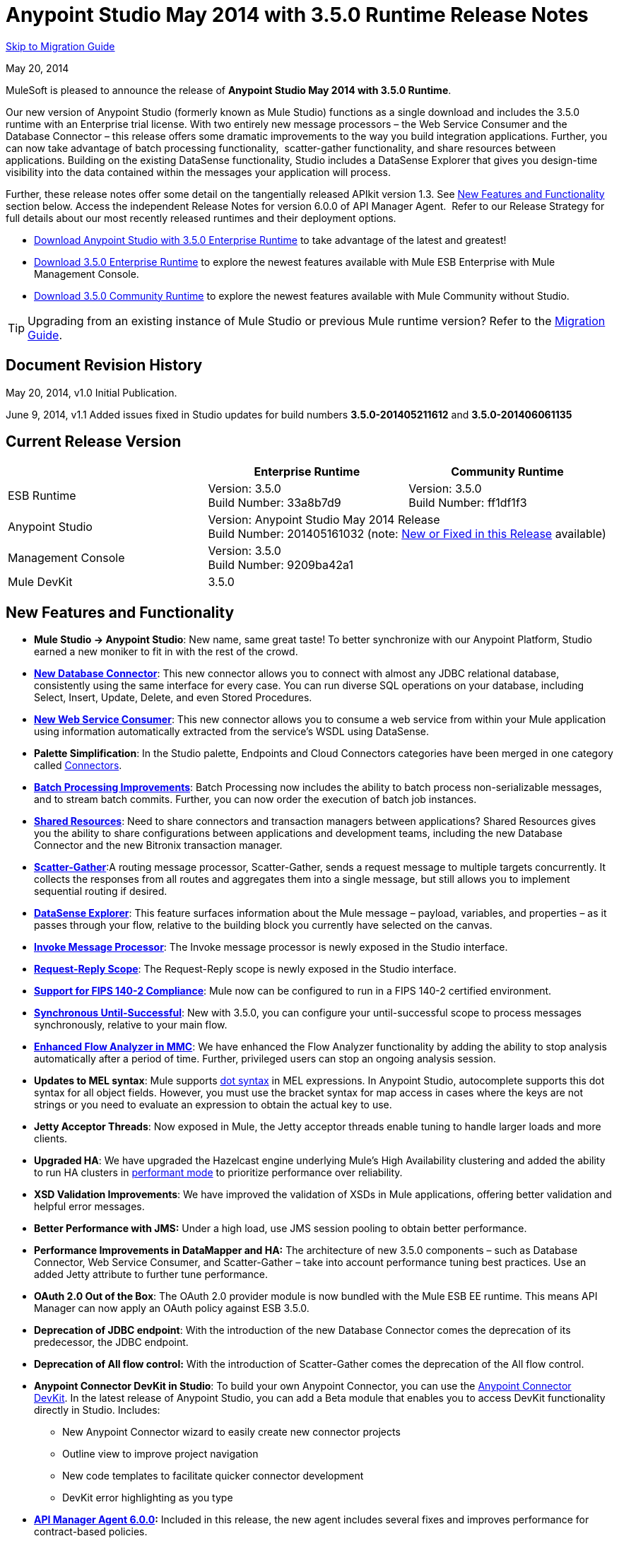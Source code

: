 = Anypoint Studio May 2014 with 3.5.0 Runtime Release Notes
:keywords: release notes, anypoint studio


<<Migration Guide, Skip to Migration Guide>>

May 20, 2014

MuleSoft is pleased to announce the release of *Anypoint Studio May 2014 with 3.5.0 Runtime*.

Our new version of Anypoint Studio (formerly known as Mule Studio) functions as a single download and includes the 3.5.0 runtime with an Enterprise trial license. With two entirely new message processors – the Web Service Consumer and the Database Connector – this release offers some dramatic improvements to the way you build integration applications. Further, you can now take advantage of batch processing functionality,  scatter-gather functionality, and share resources between applications. Building on the existing DataSense functionality, Studio includes a DataSense Explorer that gives you design-time visibility into the data contained within the messages your application will process. 

Further, these release notes offer some detail on the tangentially released APIkit version 1.3. See <<New Features and Functionality>> section below. Access the independent Release Notes for version 6.0.0 of API Manager Agent.  Refer to our Release Strategy for full details about our most recently released runtimes and their deployment options.

* http://www.mulesoft.com/platform/soa/mule-esb-open-source-esb[Download Anypoint Studio with 3.5.0 Enterprise Runtime] to take advantage of the latest and greatest!
* http://www.mulesoft.com/platform/soa/mule-esb-open-source-esb[Download 3.5.0 Enterprise Runtime] to explore the newest features available with Mule ESB Enterprise with Mule Management Console.
* http://www.mulesoft.org/download-mule-esb-community-edition[Download 3.5.0 Community Runtime] to explore the newest features available with Mule Community without Studio. 

[TIP]
Upgrading from an existing instance of Mule Studio or previous Mule runtime version? Refer to the <<Migration Guide>>.

== Document Revision History

May 20, 2014, v1.0 Initial Publication. 

June 9, 2014, v1.1 Added issues fixed in Studio updates for build numbers *3.5.0-201405211612* and *3.5.0-201406061135*

== Current Release Version 


[cols="3*", options="header"]
|===
|
| Enterprise Runtime
| Community Runtime

| ESB Runtime
| Version: 3.5.0 +
Build Number: 33a8b7d9
| Version: 3.5.0 +
Build Number: ff1df1f3

| Anypoint Studio
2+>| Version: Anypoint Studio May 2014 Release +
Build Number: 201405161032 (note: <<New or Fixed in this Release>> available)

| Management Console
2+>| Version: 3.5.0 +
Build Number: 9209ba42a1


| Mule DevKit
2+>| 3.5.0
|===

== New Features and Functionality

* *Mule Studio -> Anypoint Studio*: New name, same great taste! To better synchronize with our Anypoint Platform, Studio earned a new moniker to fit in with the rest of the crowd.
* *link:/mule-user-guide/v/3.7/database-connector[New Database Connector]*: This new connector allows you to connect with almost any JDBC relational database, consistently using the same interface for every case. You can run diverse SQL operations on your database, including Select, Insert, Update, Delete, and even Stored Procedures.
* *link:/mule-user-guide/v/3.7/web-service-consumer[New Web Service Consumer]*: This new connector allows you to consume a web service from within your Mule application using information automatically extracted from the service's WSDL using DataSense.
* *Palette Simplification*: In the Studio palette, Endpoints and Cloud Connectors categories have been merged in one category called link:/mule-user-guide/v/3.7/anypoint-connectors[Connectors].
* *link:/mule-user-guide/v/3.7/batch-streaming-and-job-execution[Batch Processing Improvements]*: Batch Processing now includes the ability to batch process non-serializable messages, and to stream batch commits. Further, you can now order the execution of batch job instances.
* *link:/mule-user-guide/v/3.7/shared-resources[Shared Resources]*: Need to share connectors and transaction managers between applications? Shared Resources gives you the ability to share configurations between applications and development teams, including the new Database Connector and the new Bitronix transaction manager.
* *link:/mule-user-guide/v/3.7/scatter-gather[Scatter-Gather]*:A routing message processor, Scatter-Gather, sends a request message to multiple targets concurrently. It collects the responses from all routes and aggregates them into a single message, but still allows you to implement sequential routing if desired.
* *link:/mule-user-guide/v/3.7/using-the-datasense-explorer[DataSense Explorer]*: This feature surfaces information about the Mule message – payload, variables, and properties – as it passes through your flow, relative to the building block you currently have selected on the canvas.
* *link:/mule-user-guide/v/3.7/invoke-component-reference[Invoke Message Processor]*: The Invoke message processor is newly exposed in the Studio interface.
* *link:/mule-user-guide/v/3.7/request-reply-scope[Request-Reply Scope]*: The Request-Reply scope is newly exposed in the Studio interface.
* *link:/mule-user-guide/v/3.7/fips-140-2-compliance-support[Support for FIPS 140-2 Compliance]*: Mule now can be configured to run in a FIPS 140-2 certified environment.
* *link:/mule-user-guide/v/3.7/until-successful-scope[Synchronous Until-Successful]*: New with 3.5.0, you can configure your until-successful scope to process messages synchronously, relative to your main flow. 
* *link:/mule-management-console/v/3.7/analyzing-flow-processing-and-payloads[Enhanced Flow Analyzer in MMC]*: We have enhanced the Flow Analyzer functionality by adding the ability to stop analysis automatically after a period of time. Further, privileged users can stop an ongoing analysis session.
* *Updates to MEL syntax*: Mule supports link:/mule-user-guide/v/3.7/mule-expression-language-reference[dot syntax] in MEL expressions. In Anypoint Studio, autocomplete supports this dot syntax for all object fields. However, you must use the bracket syntax for map access in cases where the keys are not strings or you need to evaluate an expression to obtain the actual key to use.
* *Jetty Acceptor Threads*: Now exposed in Mule, the Jetty acceptor threads enable tuning to handle larger loads and more clients. 
* *Upgraded HA*: We have upgraded the Hazelcast engine underlying Mule's High Availability clustering and added the ability to run HA clusters in link:/mule-management-console/v/3.7/managing-mule-high-availability-ha-clusters[performant mode] to prioritize performance over reliability.
* *XSD Validation Improvements*: We have improved the validation of XSDs in Mule applications, offering better validation and helpful error messages.
* *Better Performance with JMS:* Under a high load, use JMS session pooling to obtain better performance. 
* *Performance Improvements in DataMapper and HA:* The architecture of new 3.5.0 components – such as Database Connector, Web Service Consumer, and Scatter-Gather – take into account performance tuning best practices. Use an added Jetty attribute to further tune performance. 
* *OAuth 2.0 Out of the Box*: The OAuth 2.0 provider module is now bundled with the Mule ESB EE runtime. This means API Manager can now apply an OAuth policy against ESB 3.5.0.
* *Deprecation of JDBC endpoint*: With the introduction of the new Database Connector comes the deprecation of its predecessor, the JDBC endpoint. 
* *Deprecation of All flow control:* With the introduction of Scatter-Gather comes the deprecation of the All flow control. +
* *Anypoint Connector DevKit in Studio*: To build your own Anypoint Connector, you can use the link:/anypoint-connector-devkit/v/3.7[Anypoint Connector DevKit]. In the latest release of Anypoint Studio, you can add a Beta module that enables you to access DevKit functionality directly in Studio. Includes: +
** New Anypoint Connector wizard to easily create new connector projects
** Outline view to improve project navigation
** New code templates to facilitate quicker connector development
** DevKit error highlighting as you type
* *link:/release-notes/api-manager-6.0.x-release-notes[API Manager Agent 6.0.0]:* Included in this release, the new agent includes several fixes and improves performance for contract-based policies.
* *link:/documentation/display/current/APIkit[APIkit version 1.3]:* Now included automatically in Studio, the newest version of APIkit includes improved functionality: +
** Improved user experience using the RAML Editor
** Ability to generate `!include` files from within the RAML Editor
** Ability to open the API Console within the Studio console
** Ability to create a separate API Console flow to host the console in a separate URI

== Hardware and Software System Requirements

For most use cases, Anypoint Studio with 3.5.0 Runtime does not change the hardware and software system requirements established by Mule Studio (December 2013) with CloudHub Mule Runtime (December 2013). MuleSoft recommends a minimum of 4GB RAM on a developer workstation. As applications become complex, consider adding more RAM.

Please mailto:https://www.mulesoft.com/support-and-services/mule-esb-support-license-subscription[Contact MuleSoft Support] with any questions you may have about system requirements.

== Deprecated in this Release

As Mule ESB evolves, components and APIs are sometimes replaced or superseded by an improved method of implementation. These elements are flagged as deprecated in the product and documentation in order to alert users to the change. This indicates they will continue to function and be supported in the product until the next major release version (4.x, 5.x, 6.x), but users are discouraged from using them and should consider migrating their applications. After the next major release version, they may be removed and no longer supported in the product.

Elements deprecated in the 3.5.0 runtime:

* JDBC endpoint and transport
* All flow control
* Maps to XML transformer
* XML to Maps transformer
* Maps to CSV transformer
* CSV to Maps transformer
* Resultset to Maps transformer
* Service Lookup endpoint

Note that current documentation may still reference these deprecated elements in legacy examples and code snippets for a period of time. These examples are being updated on a rolling basis with the new, recommended best practices and implementations.

== Important Notes and Known Issues in this Release

This list covers some of the known issues with Anypoint Studio with 3.5.0 Runtime. Please read this list before reporting any issues you may have spotted. 

=== Mule ESB

Note that only those tickets labeled with MULE apply to both the Enterprise and Community versions of the runtime; tickets labeled with EE apply only the Enterprise version.

[cols="20a,80a",options="header"]
|===
|Issue |Description
|n/a |link:/mule-user-guide/v/3.7/batch-processing[Batch processing] does not support the use of link:/mule-management-console/v/3.7/migration-scripts-for-business-events[Business Events].
|n/a |link:/runtime-manager/insight[Insight] does not support visibility into batch processing.
|MULE-7585 |NPE when exporting from Database to CSV
|MULE-7583 |CopyOnWriteCaseInsensitiveMap should fully implement Map
|MULE-7582 |Hung threads on work manager.
|MULE-7519 |Default domain must be created in the new domain concept instead of the old one
|MULE-7517 |Regression in MuleContext mutability
|MULE-7493 |Not all property files are loaded before flow loading
|MULE-7456 |When redeployment fails because an error, the failure is not shown in console log
|MULE-7442 |Bulk Update fails using a file as a source when the file was generated in Windows due to \r at the end of the line
|MULE-7441 |Bulk Update fails when there is a space after the ending semicolon of a statement
|MULE-7328 |Can't use WS consumer with message properties
|MULE-7290 |It shouldn't be allowed to deploy an application to more than one domain
|MULE-7280 |Anchor file is created before application gets deployed
|MULE-7273 |Proxy service does not rewrite schema locations in the WSDL
|MULE-7245 |Eager initialization of BitronixXaDataSourceBuilder can make a mule application to fail on start
|MULE-7099 |Make bitronix transaction manager default TM
|MULE-7033 |Only one config element should be allowed for the same name
|MULE-6924 |Dynamic round robin does not work in cluster
|EE-4001 |Batch job doesn't finish, when the payloads of the processed records are bigger than 512KB.
|EE-4000 |High contention when updating statistics on batch.
|EE-3841 |Anchor file is created even if application fails to get deployed
|EE-3835 |Failed to connect to HTTP inbound endpoint just after startup
|EE-3830 |NullPointerException when enqueuing message to VM endpoint with a shared connector
|EE-3735 |Cluster and XA transactions cause message lost with high concurrency
|MULE-7594 |Scatter-gather throws exception when using a one-way outbound endpoint.
|MULE-7593 |Scatter-gather throws IllegalStateException when using only one message processor
|MULE-7592 |JMS caching-connection-factory doesn't close connections on redeploy
|EE-3141 |When using a Throttling policy with throttling statics enabled, Limit and Remaining statistics are swapped.
|===

=== Anypoint Studio

[cols="20a,80a",options="header"]
|===
|Issue |Description
|n/a |Studio and Mavericks: If you are running OS X Mavericks, Studio cannot automatically find your Maven installation, so your home directory field will be blank and the Maven support boxes unchecked. Workaround: To use Maven with Anypoint Studio on Mavericks, configure your Maven home directory manually. Once you have configured a valid Maven home, click Test Maven Configuration to verify your settings.
|STUDIO-4914 |SAP: When unchecking Output XML option it is not possible to get the details or the files for the specified object. They are empty.
|n/a |Maven in Windows: To have good Maven support you need Eclipse to point to a JDK. In Windows by default you need to manually configure the JDK as Eclipse will look for the JRE. 
|STUDIO-4937 |CXF and REST Components: When using CXF or REST Message Processors, you may have some conflicts with the appearance of the response section of the flow on the canvas.
|STUDIO-4980 |Query Builder: This is a Mac-specific issue. The Query Builder UI misbehaves after a DataSense type structure retrieval operation. Workaround: close the Query Builder after the DataSense retrieval and open it again. 
|===

=== MMC - Mule Management Console

[cols="20a,80a",options="header"]
|===
|Issue |Description
|n/a |link:/mule-management-console/v/3.7[Mule Management Console (MMC)] does not support visibility into batch processing.
|MMC-1756 |Inconsistencies when disbanding a cluster with one of the nodes down.
|MMC-1754 |Global Permissions - Error 500 message when Creating a new Alert Notification with only Manage Alert Notification permission.
|MMC-1738 |Dashboard -> Cluster Application status: When a cluster is disbanded the portlet ‘Cluster application status’ is continuously throwing an exception into the logs.
|MMC-1739 |Dashboard - Deployment Status portlet - Unable to see deployment of clusters that are into group.
|MMC-1695 |Sorting by column on all tables (flows, applications, deployments, etc.) is applied only for each page.
|===

=== APIkit

[cols="20a,80a",options="header"]
|===
|Issue |Description
|n/a |APIkit's API console, and the API console itself, do not support resource owner and client credentials grant types. Further, the console does not support scopes in an application.
|n/a |APIkit's API console does not support the OAuth dance.
|===

=== DevKit

[cols="20a,80a",options="header"]
|===
|Issue |Description
|DEVKIT-553 |_*Beta*_: When running an incremental build using the DevKit plugin in Studio, not all files are being processed, and errors that doesn't exist are reported 
|===

== New or Fixed in this Release

*_Update 2: Build Number 3.5.0-201406061135_* 

[cols="20a,80a",options="header"]
|===
|Issue |Description
|STUDIO-3533 |Make combine-collections-transformer as MP in palette
|STUDIO-4571 |Receiving an invalid reference error when everything is in place
|STUDIO-5019 |DataSense doesn't work with mule specific system properties like app.home
|STUDIO-5032 |Cannot see errors for MEL
|STUDIO-5035 |MEL Validation should wait before validating
|STUDIO-5081 |DB connector not resolving place holders for driver class name
|STUDIO-5107 |Siebel connector rewrites xml
|STUDIO-5155 |Classloader leak with MEL classes when executing DataSense
|SE-874 |Incorrect validation in JDBC "query" element
|SE-876 |NPE when clicking certain message processors, details page doesn't show anything
|SE-907 |DataMapper editor breaks when combining it with WSConsumer
|SE-603 |Export Without Source Code
|===

*_Update 1: Build Number 3.5.0-201405211612_*

[width="100%",cols="50%,50%",]
|===
|STUDIO-5110 |WS Consumer cannot retrieve downloadable imports
|SE-864 |JSON mapping fails
|===

*_Original May 2014 Release Build Number 3.5.0-201405161032:_*

== Fixed Mule ESB Issues

Note that only those tickets labelled with *MULE* are fixes which apply to both the Enterprise and Community versions of the runtime; tickets labelled with *EE* are fixes which apply only the Enterprise version.

[cols="20a,80a",options="header"]
|===
|Issue |Description
|EE-2784 |Cannot serve static content on root domain
|EE-2916 |java.io.NotSerializableException at org.mule.config.spring.parsers.assembly.MapEntryCombiner when having a JDBC Inbound in a clustered environment
|EE-3199 |Starting Mule Standalone EE on Mac OS 10.6 with i7 processor runs with wrapper-macosx-universal-32 instead of 64
|EE-3258 |JDBC transport complains about invalid expression template #[payload]
|EE-3264 |MMC agent not working in Embedded WAR file
|EE-3265 |DeploymentService lock not released under error conditions
|EE-3273 |Remove ReplyToParameterProcessor from internalMessageProcessorNames list
|EE-3314 |Bootstrap script doesn't recognize whether Windows is running in 32 or 64 bits
|EE-3315 |Bootstrap script doesn't recognize Linux running on System z (IBM Mainframe)
|EE-3316 |Bootstrap script doesn't recognize whether the AIX kernel is running in 32 or 64 bits
|EE-3317 |Running the same mule.bat from two terminals shouldn't be possible
|EE-3322 |ClassCastException using inbound file endpoint in cluster
|EE-3322 |ClassCastException using inbound file endpoint in cluster
|EE-3344 |populatem2repo script does not include mmc related jars
|EE-3356 |Supported JDKs are not properly defined
|EE-3370 |HTTP <-> JMS Queue <-> CXF Service bridge failing in 3.4.1 EE, working in 3.4.0 EE
|EE-3394 |Populate M2 Repo does not populate Clover
|EE-3419 |NullPointerException is Thrown when shutting down Mule with the MMC Agent disabled
|EE-3423 |Mule should do clean up of JDBC Driver threads to avoid ClassLoader leaks
|EE-3449 |Incorrect validation for node ID in cluster causes error on removal if node IDs are not reassigned
|EE-3459 |ConcurrentModificationException when getting finished records count or executing instances
|EE-3470 |Queues with limited size behave differently in standalone and cluster mode
|EE-3474 |ObjectStore is not synchronized properly
|EE-3496 |Expensive lookup in Spring Registry is performed every time a MEL expression is evaluated
|EE-3535 |Change MVEL dependency to use mule's MVEL
|EE-3540 |No way to retrieve stack trace for record, input or on-complete exceptions
|EE-3563 |max-failed-records only works on the last step
|EE-3682 |MissingResourceException thrown when gracefully shutting down mule.
|EE-3809 |Upgrade Guava to avoid incompatibilities with latest JDK7
|EE-3847 |String format exception when logging exception in streaming commit
|EE-3859 |Widget example fails to start because does not find mule-app.properties.
|EE-3865 |Widget example script fails to start because of renamed jars
|EE-3903 |WMQ connector doesn't allow the setting of a transportType in the connection factory
|EE-3923 |Mule fails to start when running in legacy mode (Tanuki wrapper license seems invalid)
|EE-3955 |Test cases override DefaultObjectStoreFactoryBean static delegate causing other tests to fail when split and aggregate operations are used.
|MULE-3704 |AttachmentsPropagationTestCase needs XML config file
|MULE-5301 |The MailMessageFactory adds inbound email headers to the outbound scope of the message
|MULE-5685 |Unformatted log line when a property is optional
|MULE-6367 |FTP Inbound endpoint fails when reading empty file
|MULE-6559 |Wrong messages on JDK version validation
|MULE-6560 |Incorrect value in recommended JDK version checking
|MULE-6564 |Using http://cxfconfiguration[cxf:configuration] element prevents generation of WSDL on JAXWS SOAP component
|MULE-6577 |Failure to propagate the correlation ID across JMS queues
|MULE-6630 |Expression component serializes requests
|MULE-6783 |HTTP inbound keep-alive attribute not overriding the keepAlive attribute of HTTP connector
|MULE-6790 |File transport sets the Directory attribute incorrectly
|MULE-6791 |Jetty inbound endpoint configured with useContinuations="true" sets http.method as outbound rather than inbound
|MULE-6800 |Thread leak on Mule redeployments for embedded
|MULE-6808 |When running salesforce operations in parallel (with Oauth integration), in some scenarios we are getting an exception related to the access token for Oauth
|MULE-6816 |Shutdown timeout is not respected
|MULE-6829 |cxf_operation is wrong when using proxy-client of a soap 1.1 request
|MULE-6831 |Applications deleted when deployment fails
|MULE-6833 |GZip transformer failing
|MULE-6837 |Mule application fails when doing stop/start
|MULE-6849 |ReplyToDestination is not properly configured in some scenarios
|MULE-6853 |Sftp does not support files with no extension when using tempDir and useTempFileTimestampSuffix
|MULE-6858 |Filename-wildcard filter to fails with SFTP
|MULE-6863 |File, FTP and SFTP message factories sets outbound properties.
|MULE-6864 |SFTP: Jsch issue in java 1.7 and Kerberos
|MULE-6870 |HTTP Patch body is ignored
|MULE-6871 |DefaultMuleSession got broken between mule 3.2 and 3.3
|MULE-6874 |Memory leak with dynamic endpoints
|MULE-6880 |FTP responseTimeout has no effect
|MULE-6882 |TCP Outbound Endpoint ignores responseTimeout
|MULE-6884 |HTTP/HTTPS Connectors: tcpNoDelay
|MULE-6887 |Duplicating instanceName in quartz connectors cause weird application failures
|MULE-6889 |Concurrent Modification Exception when using the Async Message Processor inside a foreach
|MULE-6917 |set-attachment adds attachments that Mule can't really use
|MULE-6920 |Race condition on startup of Mule Context
|MULE-6944 |Thread leak for asynchronous calls in embedded mode
|MULE-6947 |flow names with slashes (/) break MPs notification paths
|MULE-6959 |Race condition creating MVELExpressionLanguage instances
|MULE-6965 |Error during mule message serialization when using byte array as payload
|MULE-6969 |InputStream not closed on Scriptable
|MULE-6972 |http://jerseyresources[jersey:resources] component doesn't register multiple exception mappers
|MULE-6973 |http://jerseyresources[jersey:resources] component doesn't register multiple http://jerseycontext-resolver[jersey:context-resolver]
|MULE-6986 |http://httpstatic-resource-handler[http:static-resource-handler] fails when request path is '/'
|MULE-6989 |Quartz synchronous is not using the configured exception strategy
|MULE-6990 |OOM exception using foreach
|MULE-6991 |postAuth() method does not catch token expiration exception
|MULE-6991 |postAuth() method does not catch token expiration exception
|MULE-6992 |Race condition when refreshing access tokens
|MULE-6992 |Race condition when refreshing access tokens
|MULE-6993 |ClassCast exception when using http://cxfproxy-service[cxf:proxy-service] and validationEnabled, and the request contains a CDATA field.
|MULE-6995 |DynamicOutboundEndpoint does not use the connector's service overrides
|MULE-6997 |Rollback Exception Strategy retries an incorrect number of times
|MULE-6998 |Incorrect maven dependency for drools
|MULE-6999 |File Transport delays the processing of files when pollingFrequency attribute is uncomfortably narrow
|MULE-7004 |Fixed Frequency Scheduler allows negative value on startDelay
|MULE-7005 |ServerNotification completing work after listener failure
|MULE-7008 |Private flow sends duplicate message when replyTo property is set
|MULE-7012 |HTTP/HTTPS outbound endpoints ignore the keep-alive attribute
|MULE-7015 |ObjectToHttpClientMethodRequest fails to process DefaultMessageCollection when http.version is set to 1.0
|MULE-7019 |AccessTokenPool is not closed after disposal
|MULE-7021 |AbstractListeningMessageProcessor needs to implement MessageProcessorContainer To be debuggable
|MULE-7024 |DataSense core doesn't support inbound endpoints
|MULE-7025 |Serialization exception using persistent queues
|MULE-7027 |ExpiringGroupMonitoringThread must process event groups only when the node is primary
|MULE-7028 |MuleMessageToHttpResponse not evaluating outbound scope to set the content type header
|MULE-7028 |MuleMessageToHttpResponse not evaluating outbound scope to set the content type header
|MULE-7034 |MuleEvent is not serializable when using a JDBC inbound endpoint with a nested query
|MULE-7036 |QueuedAsynchronousProcessingStrategy ignores queue store configuration
|MULE-7040 |Request-reply throwing ResponseTimeoutException on Mule shutdown
|MULE-7041 |EventProcessingThread must manage exceptions thrown by implementation classes
|MULE-7042 |Event correlation timeout incorrectly detected on cluster
|MULE-7043 |Cannot put a Foreach after an OAuth authorize
|MULE-7050 |MuleApplicationClassLoader loadClass() method not synchronized
|MULE-7053 |Make DevkitBasedMessageProcessor.process not final
|MULE-7059 |The generated Studio runtime bundle needs to have a different internal structure
|MULE-7062 |It is not possible to send outbound attachments over http
|MULE-7080 |Race condition checking file attributes on SFTP transport
|MULE-7087 |NullSessionHandler - Empty Mule Session header
|MULE-7091 |IllegalStateException when doing OAuth dance with InMemoryObjectStore
|MULE-7092 |DevkitBasedMessageProcessor does not implement MessageProcessor
|MULE-7114 |Outbound HTTP Patch call is not sending the payload as message body
|MULE-7116 |Message receiver fail when trying to schedule work after reconnection
|MULE-7118 |Incompatible usage of MVEL on Drools
|MULE-7119 |MEL DateTime is not serializable
|MULE-7121 |OAuth support throws raw exception when authorization code not found
|MULE-7123 |MuleExceptions are not all Serializable
|MULE-7125 |requireClientAuthentication="true" not working on jetty SSL connector
|MULE-7137 |DefaultMessageProcessor chain needs to decouple from Pipeline
|MULE-7149 |Flow variables should not be propagated to / from other flow invoked with flow-ref
|MULE-7151 |Add new http/s outbound endpoint attribute to enable behavior provided by http.disable.status.code.exception.check property
|MULE-7152 |When using http://cxfproxy-service[cxf:proxy-service] with a wsdl having multiple ports, the proxy only redirects the first one.
|MULE-7153 |JMS Queue <-> CXF Service failing in 3.4.1 EE, working in 3.4.0 EE
|MULE-7156 |QueueProducer should have a variable generic type
|MULE-7165 |Request Body is not closed in the HttpMessageReceiver
|MULE-7189 |CXF Proxy service: When specifying a wsdlLocation of a non .net based SOAP api and requesting the proxy to use only the body of the envelope, the payload gets modified and loses part of it.
|MULE-7193 |gzip-compress-transformer does not work correctly if the input is a string
|MULE-7194 |Improper handling of UnknownHostException in Outbound TCP
|MULE-7198 |Build fails due to error downloading dependencies of jBPM module.
|MULE-7204 |Race condition when compiling MEL expressions
|MULE-7223 |HTTP transport does not trigger exceptions when client closes connection
|MULE-7224 |body-to-parameter-map-transformer only works with GET and POST
|MULE-7228 |Confusing log message in EventProcessingThread
|MULE-7230 |Changes in HttpMuleMessageFactory and AbstractMuleMessageFactory breaks 3.4.x DevKit's generated code
|MULE-7248 |Supported JDKs are not properly defined
|MULE-7260 |Generated DataSense mule config is invalid when there are multiple property placeholders
|MULE-7264 |DevkitSupport module should use apache commons StringUtils instead of Spring
|MULE-7265 |When a flow is not fully started up, some message processors remain started and could not be disposed.
|MULE-7293 |TransientRegistry does not dispose all registered objects on dispose.
|MULE-7297 |NullPointerException when trying to override a class with loader.override
|MULE-7307 |Disallow multiple transaction manager to be used within an application
|MULE-7311 |Lack of synchronization causes multiple expiration requests on Aggregator groups
|MULE-7312 |Upgrade Guava to avoid incompatibilities with latest JDK7
|MULE-7322 |MuleApplicationContext renamed to MuleArtifactContext breaks backwards compatibility
|MULE-7329 |Number of JMS consumers decreases to 1 after reconnection
|MULE-7331 |JMS inbound do not reconnect to queue after broker restart
|MULE-7335 |Transformer resolution in TypeBasedTransformerResolver fails depending on which order transformers are found
|MULE-7366 |Mule logs switch to DEBUG level when application uses the Salesforce Connector
|MULE-7373 |DevKit intercepting message processors fail if they are the last element of a chain
|MULE-7373 |DevKit intercepting message processors fail if they are the last element of a chain
|MULE-7376 |NullPointerException while initializing body
|MULE-7376 |NullPointerException while initializing body
|MULE-7382 |RefreshTokenManager's ObjectStore is not expiring entries
|MULE-7382 |RefreshTokenManager's ObjectStore is not expiring entries
|MULE-7390 |XSLT transformer is vulnerable to XXE
|MULE-7399 |Flows can start processing messages before referenced flows are completely started
|MULE-7400 |Deployment service is not locked when started
|MULE-7408 |StageName generation should be decoupled from Flow
|MULE-7411 |SXC filter router fails due to uninitialized transformer
|MULE-7417 |Log4j config watch dog thread is not being stopped when undeploying applications
|MULE-7419 |Session is lost when a message is returned by a JMS request-response outbound-endpoint
|MULE-7425 |xpath function should not have any side effects on the message
|MULE-7431 |AbstractMessagingExceptionStrategy accessing an incorrect Even when using RequestContext
|MULE-7459 |Echo example mvn build fails because of test error.
|MULE-7463 |Monitored ObjectStores should behave consistently
|MULE-7465 |XPATH Expression Language - Dom4J creates separate text-nodes
|MULE-7489 |AbstractRegistryBroker.lookupObjects() throws NPE when registries are added/removed concurrently.
|MULE-7491 |JDBC reconnect policy is not working when setting blocking=true
|MULE-7504 |Applications sharing connectors mix endpoint MBeans
|MULE-7509 |Transactional Queue Recovery fails when recovery queue has transient queue config.
|MULE-7512 |Synchronous until-successful waits in milliseconds instead of seconds
|MULE-7429 |Fix UntilSuccessfulWithQueuePersistenceObjectStoreTestCase recoversFromPersistedQueue test
|MULE-7494 |Test cases override DefaultObjectStoreFactoryBean static delegate causing other tests to fail when split and aggregate operations are used.
|MULE-7287 |CXF: MustUnderstand header must not be considered by the proxy-service
|MULE-7358 |org.mule.config.bootstrap.SimpleRegistryBootstrap.registerTransactionFactories can't handle optional factories
|MULE-7558 |Fix failing test CxfSoapJmsTestCase due to MULE-7546
|MULE-7552 |Transaction isRollbackOnly() should considered already finished transactions
|MULE-7548 |Lifecycle does not start a QueueManager in the right order
|MULE-7542 |Response MuleEvent/MuleMessage do not need to be copied in AbstractMessageDispatcher.process()
|MULE-7538 |Application fails to start when having 16 or more connectors with asynch reconnection that fail to connect
|MULE-7535 |Remove OutboundRewriteResponseEventMessageProcessor
|MULE-7534 |JMS connector doesn't reconnect to ActiveMQ broker 5.6 when using blocking=true
|MULE-7533 |Eliminate unnecessary copying of inbound message properties
|MULE-7532 |Cleanup org.mule.el.* code warning and add JavaDoc
|MULE-7524 |Encoded characters not working when using expressions for dynamic endpoints
|MULE-7521 |The DevKit oAuth module should log the body contents even after a failure
|MULE-7520 |Avoid writing app log entries in container log file when not using an specific log4j config file for the app.
|MULE-7518 |Parameterized query broken when CDATA is preceded by a new line
|MULE-7515 |Big HTTP Header is impacting HTTP transport performance
|MULE-7510 |MEL behavior is not consistent between maps and POJOs for proeprty access
|MULE-7258 |Request reply does not work when using specific connector
|EE-3969 |MEL behavior is not consistent between maps and POJOs for proeprty access
|EE-3780 |Reduce HA Verbosity when a node goes down
|MULE-7577 |OAuth regression - RC1 OAuth connectors not working at all
|MULE-7572 |CopyOnWriteCaseInsensitiveMap should fully implement Map
|MULE-7571 |Persistent queue logs and data remove after shutdown
|MULE-7569 |CopyOnWriteCaseInsensitiveMap implementation leaks changes to original map
|MULE-7122 |Fix flaky test LoanBrokerSyncTestCase
|===

== Fixed EE Issues

[cols="20a,80a",options="header"]
|===
|Issue |Description
|EE-2860 |Be able to configure / define all necessary ports to create and use a Hazelcast cluster
|EE-2938 |Please upgrade Tanuki Service Wrapper to version 3.5.16 or later
|EE-3274 |Add JDBC support on multi-transaction
|MULE-6916 |Update Saxon version to 9.1.0.8. See xref:junittestfailnote[JUnit tests fail note].
|EE-3327 |Add property to disable MMC agent to wrapper.conf
|EE-3328 |Provide a way to disable throttling
|EE-3372 |Implement Batch Module
|EE-3440 |Batch module management API
|EE-3458 |Improve Plugin Lifecycle
|EE-3509 |Make cache component use SHA-256 instead of MD5 as event keying function
|EE-3659 |Update WMQ transport to support session pooling
|EE-3877 |HA: Include flag for configuring reliable vs performant flag for HA cluster
|EE-3925 |Upgrade to Hazelcast version 3.1.6
|EE-3930 |Include mule.mmc.bind.port as commented out attribute in wrapper.conf
|MULE-6172 |Upgrade apache-commons-pool
|MULE-6788 |Upgrade CXF to 2.5.9
|MULE-6794 |CXF WS-Security - SecurityContext is not set after successful authentication
|MULE-6796 |Allow MEL expressions in http://cxfproperty[cxf:property] of http://cxfws-config[cxf:ws-config]
|MULE-6809 |When using a persisten object store keys that are not valid file names fail
|MULE-6825 |Make loggin less verbose in CompositeApplicationClassLoader
|MULE-6843 |Move OAuth from DevKit to ESB
|MULE-6844 |Connector Auto-Paging
|MULE-6845 |Define Polling Watermarks
|MULE-6862 |HttpMuleMessageFactory should support multipart/form-data
|MULE-6872 |Poll 2.0
|MULE-6913 |Add a way to invalidate the content of a caching strategy
|MULE-6958 |Have HTTP attachments available out of the box
|MULE-6968 |Http endpoint with path="" or path="/" do not attend requests at root level
|MULE-6970 |Add json schema support to the json schema validation filter
|MULE-6982 |Upgrade jsch to version 0.1.50
|MULE-6988 |The jetty transport does not have an option to configure the number of acceptor threads
|MULE-7010 |Provide a way to clear object stores content's without disposing it
|MULE-7011 |Provide a mechanism to discard all elements in a queue
|MULE-7013 |Deprecate keepSendSocketOpen attribute in HTTP connector
|MULE-7016 |Make RefreshTokenManager lazy on ObjectStoreManager
|MULE-7023 |Rename keep-alive attribute in HTTP/HTTPS endpoints
|MULE-7031 |Add getObjectStoreManager() in MuleContext
|MULE-7052 |Create bitronix transaction manager module and integrate with existent transports
|MULE-7063 |Add Spring Security LDAP to Mule Distribution
|MULE-7077 |Change Spring security manager to be created in standalone mode
|MULE-7090 |Make Mule rely on platform configured JCE provider instead of fixing on a predefined version
|MULE-7097 |Provide a way to specify valid cipher specs for SSL on transports that support the protocol
|MULE-7103 |Add support for specifying as a system property, FIPS compliant security model
|MULE-7107 |Improve FunctionalTestCase to support several configuration files loaded from an Array.
|MULE-7108 |Need to decouple Pipeline interface from MessageProcessorPath generation
|MULE-7109 |Allow each until-successful processor to have its own threading profile
|MULE-7110 |Improve jms transport to support reconnection at the endpoint level
|MULE-7128 |Need to support short lived queues
|MULE-7139 |As an user I want to be able to share resources such as connector between mule applications
|MULE-7144 |Differentiate TCP connection timeout from responseTimeout
|MULE-7148 |Differentiate HTTP connection timeout from responseTimeout
|MULE-7155 |Add appending support to the SFTP transport
|MULE-7169 |Add JMS session pooling support
|MULE-7181 |Need a way to extend InboundEndpointFactoryBean and OutboundEndpointFactoryBean
|MULE-7191 |DefaultMuleMessage should instantiate transient fields when deserealized
|MULE-7196 |Integrate the current Web Services Component to Mule
|MULE-7207 |Create Scatter-Gather component for parallel multicasting
|MULE-7213 |MVEL Version upgrade
|MULE-7215 |Database connector
|MULE-7218 |Get SOAP action working correctly
|MULE-7220 |Use an expression for the service address
|MULE-7221 |Should be able to add custom soap headers
|MULE-7222 |An exception to be thrown when a SOAPFault is returned
|MULE-7240 |Web Services Consumer
|MULE-7252 |Restart applications automatically even after failure
|MULE-7268 |Support GZIP compression when proxying
|MULE-7271 |SpringXmlConfigurationMuleArtifactFactory uses persistent Queues
|MULE-7279 |Add support for local stores in cluster mode
|MULE-7321 |Deprecate <all> in favor of <scatter-gather>
|MULE-7336 |Avoid transformer lookup inside registry to improve performance
|MULE-7337 |FtpMessageRequester should allow you to retrieve files using the complete path
|MULE-7362 |Allow MEL expressions to safely access nested null properties
|MULE-7396 |Cache and provide the StreamCloser through the MuleContext
|MULE-7401 |Include the security model used at mule container startup console
|MULE-7409 |DefaultMuleArtifact needs the toString method so that better information can be provided in Studio
|MULE-7414 |Use MVEL Dynamic Optimizer to evaluate MEL Expressions
|MULE-7427 |Make Jetty and Servlet transports message props consistent with Http transport
|MULE-7428 |Fix VM underlaying implementation
|MULE-7439 |Replace StringBuffer with StringBuilder whenever possible
|MULE-7447 |DataSense Artifact Factory should support MES security property placeholders and bean property placeholder
|MULE-7448 |Logger - Avoid evaluating expressions when not logging the result
|MULE-7458 |Make the pgp module work on a FIPS environment
|MULE-7464 |Runtime Message Processor Injection
|MULE-7481 |Add extension point in MuleLockFactory
|MULE-7503 |Refactoring to allow splash screen customization
|MULE-7507 |Set wrapper.ignore_sequence_gaps=TRUE in wrapper.conf
|MULE-7545 |Refactor AbstractConnector to allow for connectors that don't use default dispatcher pool
|MULE-7546 |Minimize cost of copying MuleMessage and it's properties for 3.5
|MULE-7547 |Minimize cost of copying MuleEvent and it's flow variables for Mule 3.5
|MULE-7551 |Switch Safehaus JUG UUID implementation out for eaio.uuid.UUID to reduce contention
|MULE-7553 |Make MVEL ReflectiveOptimizer default again.
|===

== Anypoint Studio Fixed Issues

[cols="20a,80a",options="header"]
|===
|Issue |Description
|STUDIO-10 |Changing the name in documentation for a choice node does not change the label in the flow.
|STUDIO-981 |REST widget dialog box shouldn't offer support for interceptors since they don't work
|STUDIO-1053 |Twilio connector - Can't deploy to Mule iON (ERROR ...NotWritablePropertyException)
|STUDIO-1084 |The line location is not displayed anymore for the errors in the problems pane
|STUDIO-1125 |Remove one of the error messages in the error view
|STUDIO-1944 |Choice doesn't have display name
|STUDIO-2304 |Convert Java Project to Mule Studio Project
|STUDIO-2349 |MuleStudio refuses to save project after completing mapping and save mapping button disappears
|STUDIO-2539 |Support for <connection-pooling-profile> in Cloud Connectors config elements
|STUDIO-2750 |Deleting an .mflow file causes an error to be shown in the Error Log view
|STUDIO-2761 |http connector adds optional attributes by default
|STUDIO-2934 |Misspelled word when errors are encountered when executing a mapping
|STUDIO-2973 |Remove Clover ETL import functionality
|STUDIO-2974 |Basic Tutorial (Spellchecker) does not delete file from InXML folder
|STUDIO-3008 |CustomEvent templates defined in XML lead to issues when switching to graphical view
|STUDIO-3070 |JUNIT 4.0 TestCase does not work with flow on DataMapper
|STUDIO-3105 |Deleting Output argument does not delete dictionary entry
|STUDIO-3224 |Message Processor config-ref showing error when using MEL
|STUDIO-3271 |DataMapper wizard throws NPE when DataSense required params are not configured
|STUDIO-3307 |No maven installation was found at the specified location
|STUDIO-3380 |Need a way to follow flow refs on canvas
|STUDIO-3397 |Test Flows
|STUDIO-3398 |Database lookup table JDBC configure should support spring property placeholders
|STUDIO-3455 |Native query language types need to be sorted
|STUDIO-3469 |DM is throwing NPE:s when called from a flowref in a foreach
|STUDIO-3598 |Runtime cannot load reference library
|STUDIO-3750 |Changes in HTTP/HTTPS connector and endpoint properties
|STUDIO-3758 |Studio will delete XML files incorrect
|STUDIO-3800 |Service name should allow letters numbers dash and space
|STUDIO-3905 |Import \ Export: when having a file in src/main/resources and importing the project the bin folder it's shown in the package explorer
|STUDIO-3921 |Message Properties Transformer values and scope lost in two-way editing
|STUDIO-3927 |Importing a pom project with either 3.4.1 or CH runtime, always imports 3.4.1 RE.
|STUDIO-3933 |Import 3.4.1 Project with 3.4.0 ESB runtime
|STUDIO-3937 |Add new Studio 3.5 plugin to Eclipse marketplace
|STUDIO-4003 |Two way editing :: All & Choice description in documentation is lost in XML
|STUDIO-4013 |DataSense deadlock when losing focus
|STUDIO-4029 |DataMapper hangs when processing SAP XSD for XML version 1
|STUDIO-4032 |AlternativeTo doesn't work inside radioBoolean
|STUDIO-4105 |import-export :: properties file saved in class folder
|STUDIO-4180 |DataMapper is reading DateTime XSD types as Date
|STUDIO-4204 |Communicate what object the user is retrieving for DataSense
|STUDIO-4239 |Studio adds .studio, flows, mappings, and src/main/app to non-mule projects
|STUDIO-4243 |Anypoint Studio: Design new splash screen
|STUDIO-4245 |Support for new scatter-gather component
|STUDIO-4285 |DB: Create Execute DDL Editor
|STUDIO-4286 |DB: Create Bulk Update Editor
|STUDIO-4303 |DB: Add Metadata support for Execute DDL
|STUDIO-4304 |DB: Add Metadata support for Bulk Update
|STUDIO-4341 |Request-reply: add Context Sensitive Help
|STUDIO-4357 |Metadata display tool :: add Variable Record
|STUDIO-4387 |Create Use Case Application: Database to CSV
|STUDIO-4394 |Error message when using DataMapper with Mule CE runtime shows incorrect statement
|STUDIO-4396 |New Database: when opening the MySql editor, none of the radio buttons it's selected
|STUDIO-4439 |Web Service consumer :: Context Sensitive Help :: Topic not found
|STUDIO-4447 |Several NullPointerException when using DataSense Query Builder
|STUDIO-4457 |New Database: add context sensitive help
|STUDIO-4467 |Allow to export XML templates (metadata) from the Studio SAP editor
|STUDIO-4490 |DataSense doesn't work properly with SFDC and CSV format
|STUDIO-4513 |Fix HL7 connector for new Studio API
|STUDIO-4520 |Maven can't find Maven installation
|STUDIO-4531 |Batch: autocompletion for scheduling-strategy is not listing ROUND-ROBIN option
|STUDIO-4536 |Maven apps run with the JAVA_HOME runtime instead of the project's
|STUDIO-4543 |Rename "Documentation" Tab to "Notes"
|STUDIO-4550 |Deprecate All Router
|STUDIO-4614 |SAP connector :: widget is disposed error in the log
|STUDIO-4620 |Import: problem when importing project from external location
|STUDIO-4627 |Trying to create a mapping file manually in Studio generates an error
|STUDIO-4628 |DataSense Type Grouping :: New MetadaCategory feature is not working properly with query.
|STUDIO-4633 |Query builder: The operator combobox resets each time the field combobox changes in the filter
|STUDIO-4634 |UI loses Config Reference of a connector's operation in certain context
|STUDIO-4635 |Fail to deploy application with spaces in the name
|STUDIO-4637 |Some metadata is not available inside Batch commit
|STUDIO-4643 |Saved changes in Expression Component get lost when closing the mflow
|STUDIO-4648 |New Database: when opening the Generic global config editor, none of the radio buttons it's selected
|STUDIO-4650 |Operation list should be alpha sorted in WS Consumer
|STUDIO-4653 |DataSense and Test Connectivity: Improve error handling when there is no exception to show.
|STUDIO-4661 |Problem with XML generation when having multiple instances of the <http://springbeans[spring:beans]> tag
|STUDIO-4662 |Datasense : MEL dot notation is not supported in enricher metadata
|STUDIO-4663 |As a mule developer, I want to edit and save mapping changes for default mappings
|STUDIO-4664 |New Database: Create table for advanced parameters in mysql config and generic config
|STUDIO-4666 |Add 'Refresh DataSense' button to editors
|STUDIO-4668 |Add APIKit UpdateSite URL (beta) to the list of Studio Update Sites
|STUDIO-4670 |SAP Object Name not being saved
|STUDIO-4671 |Horizontal elements not saving or restoring the values of the child elements
|STUDIO-4676 |Capitalize "Transactional *A*ction:" in DB Advanced tab
|STUDIO-4678 |Import project :: there isn't feedback when importing a project and it fails
|STUDIO-4679 |DataMapper Decimal Pression being configurable
|STUDIO-4680 |Import maven project using pom.xml import option does not have the "Copy to workspace" option
|STUDIO-4682 |DataSense is retrieve though the connector-ref element has useDatasense unselected
|STUDIO-4683 |Metadata propagation doesn't work when type chooser is inside horizontal
|STUDIO-4684 |Value of managed/custom Objecto Store TID gets lost in 2-way editing
|STUDIO-4685 |Loading referenced grammars". java.lang.NullPointerException
|STUDIO-4687 |Exporting a project generates a deploy in the apps directory
|STUDIO-4690 |Prototype new DataSense experience
|STUDIO-4692 |Propagate metadata for record vars
|STUDIO-4694 |Add aggregation strategies to global elements
|STUDIO-4695 |Debugger support for record variables
|STUDIO-4702 |Can't clear application data when application uses maven
|STUDIO-4703 |Improve Studio Analytics (KissMetrics) reports to include Studio version and OS
|STUDIO-4704 |Undo of the removal of the only element of a flow does not work
|STUDIO-4705 |New DB connector does not work with data sense and datamapper
|STUDIO-4706 |DB: Add fetchSize attribute to select and stored-procedure operations.
|STUDIO-4709 |DataSense classloader should always include src/main/app/lib as native library path
|STUDIO-4714 |Add environment variable to the Studio execution in Ubuntu to avoid Eclipse bug
|STUDIO-4717 |New Database: Set bulkMode=true as default for database operations
|STUDIO-4718 |Make DataSense combo-boxes searchable
|STUDIO-4720 |Create icon for DataSense explorer
|STUDIO-4724 |Studio should not allow me to insert a Message Processor before an input source
|STUDIO-4726 |Run Applications with Maven is not clearing the previous excecution of a different app causing multiple runs
|STUDIO-4727 |DataMapper: Typo in "Generate Default" Popup Window
|STUDIO-4731 |New Database: Studio work for MULE-7430
|STUDIO-4733 |DB: Change loginTimeout attribute to connectionTimeout
|STUDIO-4735 |Studio DataSense and Test Connection Does not work with premium connectors due to @RequiresEnterpriseLicense
|STUDIO-4740 |Set category to Connectors for HL7
|STUDIO-4741 |Deprecate filter-expression in batch step
|STUDIO-4744 |DataSense does not work when the project is maven based
|STUDIO-4745 |Add preference for deprecated message processors
|STUDIO-4746 |Import/Export improvements
|STUDIO-4750 |DSQL Query Builder removes fields from a defined query when using it's filter
|STUDIO-4751 |Improve Deploy to Cloudhub properties table
|STUDIO-4753 |DB: Make query editor bigger so that multiple line queries are more readable
|STUDIO-4754 |DataSense and Test connectivity fail with error java.lang.IncompatibleClassChangeError
|STUDIO-4755 |Maven support validation fails randomly after Studio started
|STUDIO-4759 |Can't manually fire a Poll execution
|STUDIO-4765 |SAP Export template not working for inbound-endpoints
|STUDIO-4767 |New Database: Implement Studio side of bulk-update renaming (MULE-7446)
|STUDIO-4771 |Scatter gather :: Metadata is not showed when selected an element inside SG
|STUDIO-4772 |DB: View grows each time an operation is selected
|STUDIO-4776 |Cannot open workflow or create a new one
|STUDIO-4777 |Delete the popup warning of the maven installation not being found and replace it for an option to configure maven when creating a new mule project
|STUDIO-4779 |WSC :: NPE when invalid WSDL location
|STUDIO-4780 |DataMapper :: Unexpected exception while trying to create mapping
|STUDIO-4782 |DataMapper Can not open a config-ref that is not present on same config
|STUDIO-4783 |Scatter gather :: Metadata is not showed when selected an element after closing Mflow
|STUDIO-4784 |Deprecation of Service Lookup functionality
|STUDIO-4785 |DataMapper :: Cdata check is not saved
|STUDIO-4786 |Studio Mflow editor :: Could not open the editor
|STUDIO-4787 |Support for all property placeholders (secure, spring bean) for DataSense
|STUDIO-4788 |SAP IB endpoint :: XML definition tab
|STUDIO-4790 |DB: add streaming attribute to stored-procedure operation.
|STUDIO-4791 |Flow-ref name cannot be set when there's a single flow in the app
|STUDIO-4792 |DataMapper :: After changing something in the datamapper, the grf file is not being automatically refreshed
|STUDIO-4794 |DataSense Type Grouping :: New MetadaCategory feature is not working properly with query and overlapped keys and categories
|STUDIO-4795 |DataMapper :: Out of memory error
|STUDIO-4796 |When an application is running and another application is saved it gets deployed.
|STUDIO-4798 |Capitalize error message in Web Services Consumer
|STUDIO-4799 |Cannot start applications in embedded runtime under Windows XP 32bits
|STUDIO-4801 |Maven installation detection not working
|STUDIO-4805 |Jetty transport does not support host,port and path
|STUDIO-4806 |Scatter-Gather UI and two-way editor issues
|STUDIO-4810 |Combo boxes in Studio don't handle duplicates labels
|STUDIO-4811 |UI not recognizing SFDC config reference when the file that contains the config is closed
|STUDIO-4812 |NoSuchMethodError when manually running a Poll in Debug mode
|STUDIO-4813 |Deploy to CloudHub validates wrongly December 2013 runtime
|STUDIO-4817 |WebServiceConsumer cannot create metadata with types which import schemas with relative paths
|STUDIO-4818 |DataSense deadlock when configuring global element first
|STUDIO-4823 |Logger: Set default value to #payload
|STUDIO-4824 |NPE: Refresh DataSense button in editors
|STUDIO-4827 |New Database: Rename http://dbproperties[db:properties] to http://dbconnection-properties[db:connection-properties]
|STUDIO-4830 |Import project fails when source location does not have the flows folder created
|STUDIO-4832 |Cloudhub :: NPE when changing project to deploy
|STUDIO-4833 |Salesforce: No DS call after using Query Builder
|STUDIO-4834 |Rename connectors update site to be Anypoint Connectors
|STUDIO-4836 |Show input and output payloads in DataSense explorer
|STUDIO-4837 |Update DM MEL functions to be null safe
|STUDIO-4838 |Resize Export to cloud hub window
|STUDIO-4839 |On metadata retrieval failure, give users options
|STUDIO-4841 |Choice: when changing the display name, the default section disappears
|STUDIO-4842 |DataSense explorer should support record variables
|STUDIO-4844 |When creating JSON input List<String> from JSON sample, element in DM script renamed as "array"
|STUDIO-4846 |New Database connector - From studio: Test connection works. When run, class not found exception
|STUDIO-4848 |Some examples have the _MACOSX folder in the zipfile
|STUDIO-4850 |When XML is not well formed, autocompletion doesn't work
|STUDIO-4852 |Remove auto folding of namespaces in xml editor
|STUDIO-4853 |Merge DataMapper as part of the Studio Core Components feature
|STUDIO-4854 |Auto complete in the when use MEL for #message.inboundAttachments.size() does not reveal the size() method
|STUDIO-4855 |Improve Studio's proposals when trying to run a second application
|STUDIO-4856 |Drag and Drop: I cannot drop Message Processors from the canvas in the Default section of a Choice
|STUDIO-4858 |Capitalize "Java(S)cript" Transformer
|STUDIO-4859 |Add space to the "Object to JMS( )Message" Transformer
|STUDIO-4861 |Capitalize "Custom Business (E)vent"
|STUDIO-4862 |Delete spellchecker related files from product distribution
|STUDIO-4864 |Maven: implement the removal of dependencies in the pom file
|STUDIO-4865 |DataMapper Should User Simple-Copy
|STUDIO-4866 |Query builder :: NPE when using a query with invalid types
|STUDIO-4867 |Mule project is null in the StudioDesignContext when validating config
|STUDIO-4868 |WSC :: NPE operation validation in WSC is not NULL safe
|STUDIO-4869 |NPE when Right clicking in the canvas
|STUDIO-4870 |Release the http://studiostudio[studio:studio] plugin
|STUDIO-4871 |Improve Message displayed when trying to run a second application
|STUDIO-4872 |DataMapper fails executing the specified mapping
|STUDIO-4873 |Resource choosers completed from property tab display absolute path in xml
|STUDIO-4874 |Change text of DM warning for Community Runtime
|STUDIO-4876 |CE runtime:: When attempting to run a project with DM, the app seems to run
|STUDIO-4877 |DataMapper :: Flow properties editor is broken
|STUDIO-4878 |WSC :: Error while resolving metadata
|STUDIO-4879 |Incorrect label for FTP fileAge attribute
|STUDIO-4880 |DataMapper :: NPE when doing Mapping in CE runtime
|STUDIO-4881 |Migrate the 3.5 CE runtime to master branch + fix sourcePath
|STUDIO-4882 |WSC :: Error While resolving Metadata :: RetrieveWsdlMetadataRunnable
|STUDIO-4883 |Typo: "Ag(g)regation" in Scatter Gather dialog
|STUDIO-4884 |Add Metadata Key Id to the Native query editor
|STUDIO-4885 |Add mtomEnabled support for WS Consumer
|STUDIO-4886 |NPE Loading referenced Grammars
|STUDIO-4887 |Add Metadata Keys IDs to the Query Builder type chooser list
|STUDIO-4888 |SAP Advanced editor
|STUDIO-4890 |Upgrade SAP Connector for Mule 3.4.x and 3.3.x to version 2.1.2
|STUDIO-4893 |Change DevKit Update site name to "Anypoint DevKit Update Site"
|STUDIO-4895 |Batch: Inconsistency between XML and UI when dropping a batch execute
|STUDIO-4896 |Re validate Use Cases created for Dolomite
|STUDIO-4897 |Usability DataSense Canceling a Retrive DataSense types operation triggers new retrievals
|STUDIO-4898 |Auto-completion escapes property access when not needed
|STUDIO-4899 |DM Input output ReStyling
|STUDIO-4900 |Support MULE-7513: until-successful millisBetweenRetries attribute
|STUDIO-4903 |SAP New Editor :: Details button :: Argument cannot be null error
|STUDIO-4906 |SAP new editor :: Improve message when using BAPI functions and trying to get details from Idoc object and vice versa
|STUDIO-4907 |Web Service Consumer unable to unmarshall response XML
|STUDIO-4908 |Debugger: Changing value of a a flowVar changes the name
|STUDIO-4909 |DM Write Null Values Option is not present in XML
|STUDIO-4910 |Static metadata for Google Connectors is not working
|STUDIO-4912 |Remove statementFactory-ref attribute from DB connector
|STUDIO-4915 |DMCSV to POJO Mapping is failing even the mapping is ok
|STUDIO-4919 |Database: problem with retrieving metadata
|STUDIO-4922 |Mel autocompletion should avoid adding quotes when identifiers have valid characters
|STUDIO-4923 |DataMapper: Swap out edit icon
|STUDIO-4925 |Cloudhub deployment message with server hardcoded
|STUDIO-4926 |Two-way editing Groovy Component: fail to update XML from UI
|STUDIO-4927 |Flow Ref with cycle reference throws stack overflow
|STUDIO-4929 |New Database: In Generic config, Edit bean button doesn't work
|STUDIO-4931 |Update New Studio Welcome Screen
|STUDIO-4932 |ClastCastException with CLabel when using Choice and CXF
|STUDIO-4934 |New Database: wrong editor is opened from template query reference
|STUDIO-4935 |Salesforce DSQL and Native Query text boxes are too small and do not resize properly
|STUDIO-4938 |Import :: when importing a project the flow name and doc name are marked as error
|STUDIO-4940 |Update Studio documentation for Scatter Gather, New Database, WSConsumer and Request Reply
|STUDIO-4942 |Autocompletion: problem when filtering
|STUDIO-4943 |Autocompletion filtering not working
|STUDIO-4945 |Request-reply: link in the documentation help should be opened in a new Web Explorer window as the rest of the message processors
|STUDIO-4946 |BUILD Fix Embedded Mule 3.5.0.EE Server
|STUDIO-4948 |Button for editing Salesforce config reference doesn't work
|STUDIO-4949 |Query Editor doesn't wrap text correctly
|STUDIO-4952 |Post deprecated example zip file publicly
|STUDIO-4953 |Code in Service Orchestration and Choice Routing example still refers to JDBC connector
|STUDIO-4954 |Studio cannot find java class in Foreach Processing and Choice Routing example
|STUDIO-4955 |NullPointerException in metadata propagation inside batch
|STUDIO-4956 |Studio throws error in XML-Only SOAP Web Service example
|STUDIO-4959 |DataMapper :: preview error
|STUDIO-4962 |DataMapper :: Error and closing unexpectedly when doing manual mapping
|STUDIO-4965 |NPE when creating CE Template Projects
|STUDIO-4966 |Problem when opening CE editors
|STUDIO-4969 |Release SAP connector 2.2.x and add it to the Studio release
|STUDIO-4970 |Invalid validation message in SAP component (For 3.4.x runtimes)
|STUDIO-4972 |Change APIkit update site URL before Everest final binaries
|STUDIO-4973 |Studio doesn't show added properties
|STUDIO-4984 |Release all involved maven artifacts in the Studio build
|STUDIO-4985 |Debugger: NPE when running debugging an application that uses AES
|STUDIO-4987 |scripting transformer with properties breaks two-way editing
|STUDIO-4990 |Problem with WSC example project :: WSDL location not correctly set
|STUDIO-4993 |Scripting component is not removing CDATA when changing script type
|STUDIO-4995 |Welcome screen :: Windows 64 bits :: PNG image is lost
|STUDIO-4996 |Editing some properties in a table hangs Studio
|STUDIO-4998 |Lighten color of disabled "Refresh Metadata" in DataSense Explorer
|STUDIO-5007 |Maven :: MAVEN_OPTS is not taken into account when 'running Mule application with Maven'
|STUDIO-5020 |WSC :: MetaDataGenerationException :: createMetaData(RetrieveWsdlMetadataRunnable)
|===

== SAP Connector Fixed Issues

[cols="20a,80a",options="header"]
|===
|Issue |Description
|SAPCONN-83 |Full feature Studio Editor
|SAPCONN-164 |Dynamic support for jcoLang attribute
|SAPCONN-168 |Application restart during hot-deployment causes memory access fault on native SAP jco libs
|SAPCONN-169 |When type is iDoc, default rfcType should be tRfc
|SAPCONN-177 |SAP connector should generate less information in the metadata XSD
|SAPCONN-178 |Generate better datasense messages when there is a failure
|SAPCONN-181 |Receiver not failing when there is a object store exception
|SAPCONN-182 |Inbound Endpoint not working in some Mule Cluster configurations
|SAPCONN-183 |Potential file descriptor leak when executing datasense methods
|SAPCONN-184 |XML parsers problems with IDocs or BAPIs with slash (/) character in name
|SAPCONN-185 |JCO library generates classloader leaks
|SAPCONN-186 |Offer BAPI search and IDOC search methods at connector level
|SAPCONN-187 |Metadata generators should encode XML attributes names
|===

== DevKit Fixed Issues

[cols="20a,80a",options="header"]
|===
|Issue |Description
|DEVKIT-238 |When injecting params in processors, the doc remains mandatory
|DEVKIT-239 |RestCall does not work with @Connector
|DEVKIT-243 |All parameters in @Connect method are optional, with or without the @Optional annotation.
|DEVKIT-246 |Removed invalid search operation link from the generated technical reference
|DEVKIT-384 |Using @ConnectionKey on a method of the @Connector throws an Exception
|DEVKIT-460 |ManagedConnectionProcessInterceptor just looks for the first annotated @ConnectionKey parameter in the @Connect
|DEVKIT-485 |Update/fix/cleanup archetypes for 3.5.0
|DEVKIT-509 |NotificationGatherer always breaks compilation when using info/warn
|DEVKIT-521 |The message showed when deploying a 3.5.0 app in a 3.4.2 is not friendly
|DEVKIT-522 |DevKit fails with a NullPointerException when a @Connect is added to a method with no @ConnectionKey at any param
|DEVKIT-525 |& 587 Repeated operations (annotated with @Processor, @Filter, @Source, @Transformer, @TransformerResolver) are now forbidden, as all of them will collide in the XSD.
|DEVKIT-549 |Generated ConnectionKey equals method does is not properly implemented
|DEVKIT-554 |No error is shown when the connector has an operation with a param annotated with @Query and doesn't implements metadata related methods.
|DEVKIT-559 |Paginated query won't reconnect on handled exception scenario
|DEVKIT-569 |Connection with basic authentication does not work if the properties are defined in the connector
|DEVKIT-572 |JavaDocs with tabs breaks compilation
|DEVKIT-592 |New project with "test" as connector's name won't build
|DEVKIT-607 |@RestCall - Required dependencies are not included in DevKit parent
|DEVKIT-609 |ProviderAwarePagingDelegate - Add verifier to check that methods that return this are annotated with @Paged
|DEVKIT-613 |Fixed problem with @RestCall and OAuth2
|DEVKIT-632 |NullPointerException is thrown with a number of message processors that take filters as an optional argument
|===

=== MMC Fixed Issues

[cols="20a,80a",options="header"]
|===
|Issue |Description
|MMC-1325 |Cluster: Applications deployed to cluster using server group are not displayed in the Cluster Application status portlet
|MMC-1347 |Application not deployed automatically when server added to group from Details
|MMC-1365 |Applications not showing up under server when 2 nodes are cluster
|MMC-1503 |Enhance apply changes to deployments so that it does not affect all nodes
|MMC-1562 |Favorite flows are not shown
|MMC-1599 |Allow Flow Analyzer to be configured to stop automatically after a certain amount of time
|MMC-1643 |User with only monitor rights can't monitor anything if there's a cluster defined
|MMC-1671 |See complete list of flows being analyzed
|MMC-1692 |Add clean up script for Audit log
|MMC-1698 |Error when upgrading if Monitors group was previously removed
|MMC-1701 |New MMC bundle with pre-packed mule standalone and MMC on tomcat
|MMC-1702 |Allow Flow Analyzer to select single node in HA Clustered instance
|MMC-1758 |MMC switches tabs when selecting the log folder
|MMC-1759 |Flow activity charts are not updating
|MMC-1760 |Flows List Order is Not Preserved on Refresh
|MMC-1761 |${serverName} not working in a mail subject of the alert
|===

== Migration Guide

This section presents configuration considerations you may want to adjust when migrating from a previous version of a Mule runtime, or previous version of Studio. https://www.mulesoft.com/support-and-services/mule-esb-support-license-subscription[Contact MuleSoft Support] if you have a question about a specific migration activity or concern.

////
DOCS-1560 Note
////

[[junittestfailnote]]
=== JUnit Tests Fail Note

These release notes show that the Saxon library was updated to 9.1.0.8 in MULE-6916. However a new JUnit rule was introduced that forced JUnit to use the Xalan transformer instead of Saxon. This breaks JUnit tests that were working before.

As part of Saxon upgrade MULE-6916, a system property was added to the `tck` framework:

`org.mule.tck.junit4.rule.ForceXalanTransformerFactory`

This set a property that has the key expected by the `javax.xml.transform` discovery mechanism (as an alternative for the lib endorsed folder) and allows you to set this in your FunctionalTestCase. This forces your application to use Xalan's implementation.

As a workaround, add the following class field declaration to your FunctionalTestCase:

[source,java,linenums]
----
@Rule
public SystemProperty useXalan = new ForceXalanTransformerFactory();
----

This workaround also works with Maven because it is at the JUnit level no matter how the classpath is defined. This occurs because this property sets the right implementation that we expect to get used.


=== Migrating to May 2014 Version

*With Anypoint Studio*: To migrate from *any previous installation of Anypoint Studio*, download and install the May 2014 Enterprise version afresh from http://www.mulesoft.com/platform/soa/mule-esb-open-source-esb[www.mulesoft.com] or the http://www.mulesoft.com/support-login[Customer Portal]; follow the instructions to link:/mule-user-guide/v/3.5/adding-community-runtime[add the May 2014 Community Runtime] to your new instance of Studio.

To import existing Mule projects into an instance of Anypoint Studio May 2014 with 3.5.0 Runtime, best practice recommends that you create a new workspace in Anypoint Studio, then import any existing projects into your new workspace.

*Without Anypoint Studio*: To migrate from a previous version of Mule ESB 3.5.0 standalone, download and install the May 2014 Enterprise version afresh from http://www.mulesoft.com/platform/soa/mule-esb-open-source-esb[www.mulesoft.com] or the http://www.mulesoft.com/support-login[Customer Portal]; download the Mule ESB 3.5.0 Community standalone from http://www.mulesoft.org/[www.mulesoft.org].


=== Migrating to 3.5.0 Version of Mule Management Console

The 3.5.0 version of MMC requires migration steps that vary according to the version and setup of the MMC you are migrating from. Please either perform a clean install or follow the steps targeted to your current version in the instructions for link:/mule-management-console/v/3.7/upgrading-the-management-console[Upgrading the Management Console].

=== Migrating Applications That Use OAuth2 Connectors

[IMPORTANT]
If your 3.3.X or 3.4.X application uses an OAuth2 connector and you migrate to the May 2014 3.5.0 Runtime, you will likely need to adjust the way you use the connector in your application. See details below.

The May 2014 3.5.0 Runtime introduces a new way of conducting OAuth authorization within applications. If your existing application uses an operation-based connector that uses OAuth2 (see table below), and you intend to run the application using the May 2014 3.5.0 Runtime and use the new version of the connector, then you may need to adjust your application. 

[cols=",",options="header",]
|===
|Operation-based Connectors Using OAuth2 |Version with New OAuth Behavior
|Salesforce |5.4.7
|Facebook |2.3.2
|Dropbox | 
|Box | 
|Google Calendars |2.0.0
|Google Contacts |2.0.0
|Google Spreadsheets |2.0.0
|Google Tasks |2.0.0
|===

Previous versions of an OAuth-enabled connector handled OAuth authorization using a token id. The connectors stored each user’s OAuth information – access and refresh tokens, token server urls, etc. – in the object store. Because each user of an application has different OAuth information, each token needed to be assigned an id. This mandated that each time your application needed to execute a protected operation, it needed to specify the id of the token to use, which could be a time-consuming hassle. 

With the above-listed versions of OAuth-enabled connectors, the OAuth support in Mule changed so that, by default, all tokens are stored under a key that matches the *connector’s config name*. http://blogs.mulesoft.org/mule-oauth2-support-even-easier-still/[Read blog example.]

*Best OOTB Practice:* Do not define any expression to fetch token ids, or delete any that you have configured; rather, rely on Mule's default behavior to access the values for the OAuth information according to the connector's config name. Note that this method is useful only if you have a single user with one set of OAuth information.

==== Advanced or Multitenant Applications

As described above, Mule 3.5.0 runtime accesses OAuth token information stored under a key that matches the connector's config name. This default behavior means that you do not have to explicitly configure the connectors in your application to fetch OAuth token information. However, in more complex applications, or those that involve multitenancy, you can override the above-described default behavior using one of two methods described below.

* Each time an OAuth2 protected operation is found (including Authorize), Mule checks to see if the connector in the flow has its own *accessTokenId expression* (an optional attribute). If it is defined, Mule evaluates the expression, then uses the value accordingly.
* If the in-flow connector doesn't provide its own accessTokenId, then Mule uses the *defaultAcessTokenId expression* configured in the global connector. If it is defined, Mule evaluates the expression, then uses the value accordingly.


=== Migration Considerations

[width="100%",cols="50%,50%",]
|===
|MULE-6968 |In the previous versions of Mule, when no path was defined on an HTTP endpoint, requests sent to "/" were received; if the path was defined as " " or "/", requests were rejected. With 3.5.0, the HTTP endpoint receives requests if no path was defined, or if the path was defined as " " or "/".
|MULE-7013 |The `keepSendSocketOpen` attribute in the HTTP/S connector is deprecated. Inherited from TCP Connector, this has no effect on outbound HTTP connections and will be removed in the future.
|MULE-7023 |The `keep-alive` attribute in inbound and outbound HTTP/S endpoints is renamed to `keepAlive`.
|MULE-7011 |`org.mule.util.queue.Queue` class now has a `clear()` method to discard all elements in the queue while leaving the queue usable. If you have your own implementation of a Mule Queue, be sure to adjust the configuration to take into account this new behavior.
|MULE-7010 |`ObjectStore` class now has a `clear()` method which discards all elements while leaving the store usable. If you have your own implementation of `ObjectStore`, be sure to adjust the configuration to take into account this new behavior.
|MULE-7090 a|
* Mule uses the default security provider and TLSv1 as the default algorithm for secure socket connections.
* `tlsProtocolHandler` attribute from TLS configuration in SSL, TLS, SMTPS, Jetty HTTPS transports is deprecated and will be ignored. Mule uses the default settings defined in the JVM platform. This parameter is no longer needed in supported JDKs.

|MULE-7061 |Jetty transport now uses Jetty 8. Applications using a custom `jetty.xml` configuration file must update the Jetty classes referenced in this file due to package names changed from version 6 to 7. http://wiki.eclipse.org/Jetty/Starting/Porting_to_Jetty_7/Packages_and_Classes[Read more for details].
|MULE-7138 |MD5MuleEventKeyGenerator is now deprecated. The new implementation is: SHA256MuleEventKeyGenerator.
|MULE-7097 a|
A new configuration file, `conf/tls-default.conf`, has been added. This file defines two properties:

* limit the cipher suites
* protocols used by Mule in SSL sockets

|MULE-7103 a|
The new system property, `mule.security.model`, may be used to alter the security setup of Mule and its modules.

* If _not_ defined, or defined with the value `default`, no restrictions apply and Mule reads the TLS configuration from the `conf/tls-default.conf` file.
* If defined with the value `fips140-2`, Mule works with a FIPS compliant security model: any cryptographic modes of operation not approved in the standard will be disabled. (The PGP module will be disabled, and the TLS configuration properties will be read from `conf/tls-fips140-2.conf`). Note that full FIPS compliance also requires a certified JCE provider installed.

|MULE-7390 a|
Out of the box, the following transformers no longer support external entities:

* xslt-transformer
* dom-to-xml-transformer
* xml-to-dom-transformer
* dom-to-output-handler-transformer
* xquery-transformer

For cases in which external entities processing is needed, the attribute `acceptExternalEntities` has been added for optional configuration (defaults to a value of `false`). Use this attribute with extreme caution in cases in which you trust the source only.

|EE-3509 |Instead of MD5, the cache module uses SHA-256 as the hashing function.
|n/a |cacheJmsSessions is deprecated.
|MULE-7425 |xpath() MEL function no longer changes the message payload when a source is provided. For example, the expression xpath('catalog/cd/title') may change the message payload, while xpath('catalog/cd/title', flowVars['xml']) will not.
|MULE-7439 |org.mule.transport.http.servlet.MuleHttpServletResponse.formatDate now receives a StringBuilder instead of a StringBuffer.
|MULE-7428 |The underlying implementation of Mule queues has changed. To revert to previous behaviour you can set system property mule.queue.objectstoremode=true. Old classes were deprecated and moved to package org.mule.util.queue.objectstore.
|MULE-7513 |Attribute secondsBetweenRetries has been deprecated in favor of a new attribute called millisBetweenRetries. This change is backwards compatible. You can still use secondsBetweenRetries although it's not recommended. Setting both attributes at the same time will result in a configuration error.
|MULE-7386 |Class org.mule.module.management.agent.JmxAgent has been renamed to org.mule.module.management.agent.JmxApplicationAgent.
|MULE-7536 |Mule distribution does not provide a lib/shared/default domain for sharing class loading. Now we provide a default Mule domain under domains/default which serves the same purpose and more. You can still use the old shared class loading mechanism by creating the folder lib/shared/default.
|MULE-7524 |Encoded Mule expressions in dynamic endpoints address components are no longer supported.
|MULE-7546 |Implementations of org.mule.api.MuleMessage now need to implement clearAttachments() which was added to the interface. Implementations that extend org.mule.el.context.AbstractMapContext must now implement clear() given this method has been removed from the abstract implementation.
|===

See also xref:junittestfailnote[JUnit Test Fail Note].

== Third-Party Extensions

At this time, not all of the third-party extensions you may have been using with previous versions of Mule ESB have been upgraded to work with Anypoint Studio with 3.5.0 Runtime. https://www.mulesoft.com/support-and-services/mule-esb-support-license-subscription[Contact MuleSoft Support] if you have a question about a specific module.

== See Also

* Refer to MuleSoft’s link:https://docs.mulesoft.com/[Documentation]
* link:/mule-user-guide/v/3.5/[3.5 Mule User Guide]
* link:http://training.mulesoft.com[MuleSoft Training]
* link:https://www.mulesoft.com/webinars[MuleSoft Webinars]
* link:http://blogs.mulesoft.com[MuleSoft Blogs]
* link:http://forums.mulesoft.com[MuleSoft's Forums]
* link:https://www.mulesoft.com/support-and-services/mule-esb-support-license-subscription[MuleSoft Support]
* mailto:support@mulesoft.com[Contact MuleSoft]
